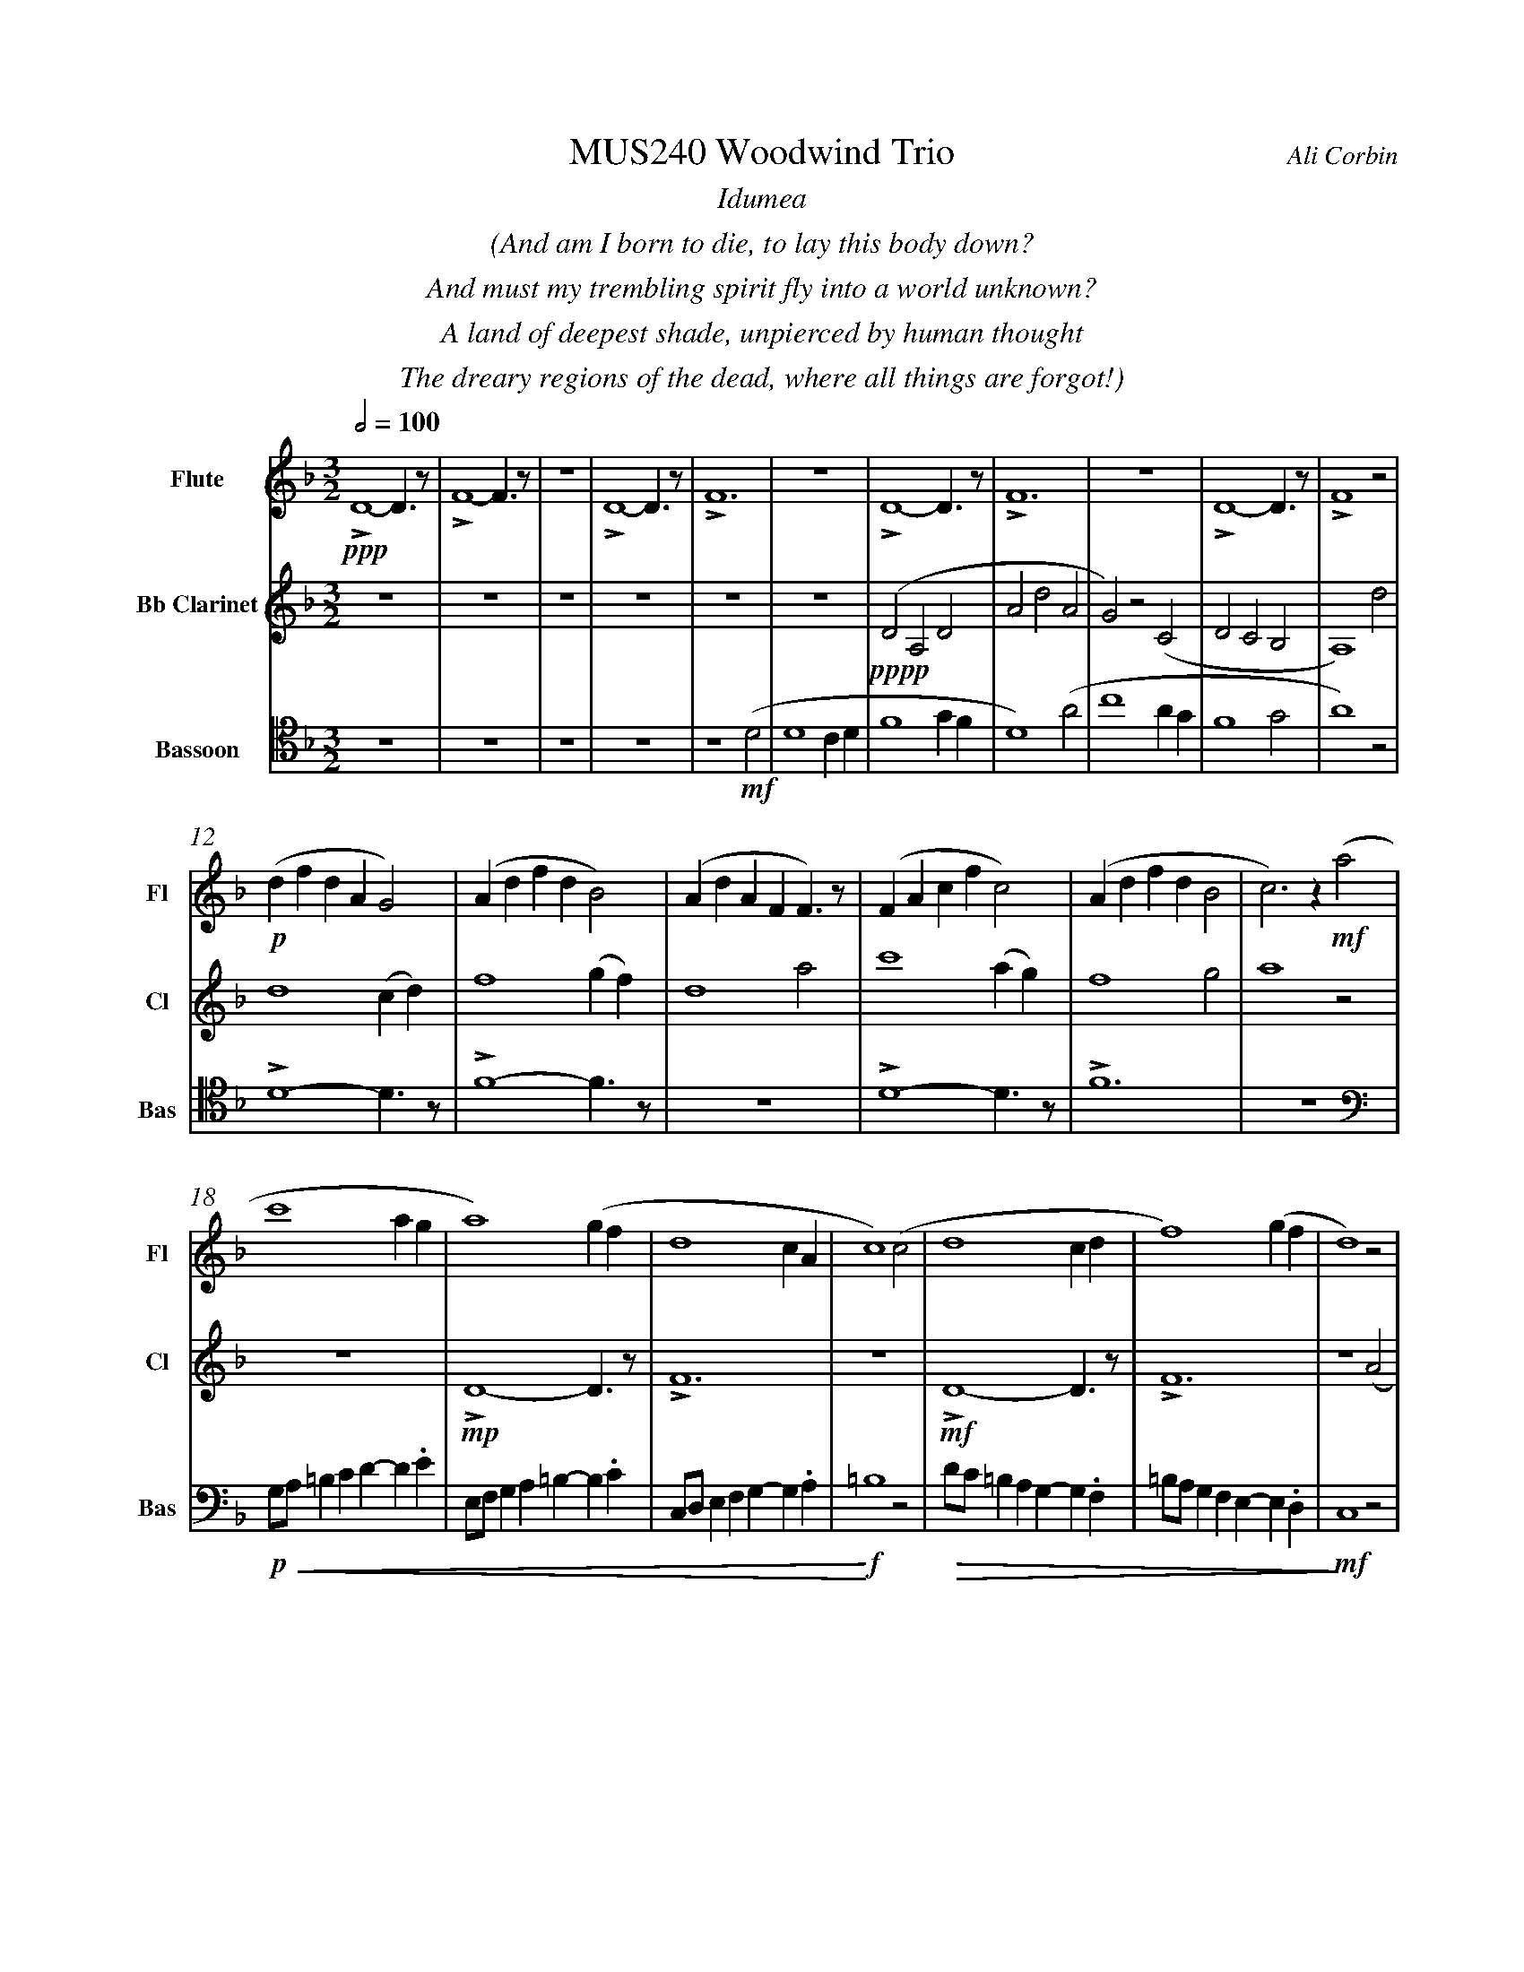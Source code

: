 %%abc-version 2.1
%%titletrim true
%%titleformat A-1 T C1, Z-1, S-1
%%measurenb 0
%%%%writefields QP 0
%%%%landscape
%%textfont Times-Italic

%%fl gr mel top
%%cl top gr  mel
%%bs mel top gr


X:1
T:MUS240 Woodwind Trio
C:Ali Corbin
M:3/2
L:1/2
Q:1/2=100
K:Dmin
%%center  Idumea
%%center  (And am I born to die, to lay this body down?
%%center  And must my trembling spirit fly into a world unknown?
%%center  A land of deepest shade, unpierced by human thought
%%center  The dreary regions of the dead, where all things are forgot!)
%%MIDI program 1 73 % Flute
%%MIDI program 2 71 % Clarinet
%%MIDI program 3 70 % Bassoon
V:Flute name="Flute" snm="Fl"
LD2-D/>z/|LF2-F/>z/|z3|LD2-D/>z/|LF3|z3|LD2-D/>z/|LF3|z3|LD2-D/>z/|LF2 z|
s: !ppp!
(d/f/d/A/G)|(A/d/f/d/B)|(A/d/A/F/F/)>z/|(F/A/c/f/c)|(A/d/f/d/B|c)>z !mf!(a|
s: !p!|||||
c'2 a/2g/2|a2) (g/2f/2|d2c/2A/2|c2) (c|d2 c/2d/2|f2) (g/2f/2|d2) z|
f/4f'/4d'/4d''/4 a/4a'/4a/4d'/4 a/2>z/2|d/4d'/4=b/4b'/4 f/4f'/4f/4b/4 f/2>z/2|=B/4b/4g/4g'/4 d/4d'/4d/4g/4 d/2>z/2| 
s: !f!|||
s: !<(!|||
.e/4.e'/4.=b/4.b'/4 .g/4.g'/4.g/4.b/4 g/2>z/2|.g/4.g'/4.c'/4.c''/4 .=b/4.b'/4.b/4.d'/4 b/2>z/2|.=b/4.g'/4.c'/4.c''/4 .b/4.b'/4.b/4.d'/4 b/2>z/2|e'3|
s: |||!ff!
s: |||!<)!
s: |||!fermata!
V:Clarinet name="Bb Clarinet" snm="Cl"
%%%%[K:Emin transpose=-2]
z3|z3|z3|z3|z3|z3|(DA,D|AdA|G)z(C|DCB,|A,2)
%%z3|z3|z3|z3|z3|z3|(EB,E|BeB|A)z(D|EDC|B,2)z|
s: !pppp!
d|d2 (c/2d/2)|f2 (g/2f/2)|d2 a|c'2 (a/2g/2)|f2 g|a2 z|
z3|LD2-D/>z/|LF3|z3|LD2-D/>z/|LF3|z2 (A|
%%z3|E3|G3|z3|E3|G3|z2 (B|
s: |!mp!|||!mf!||
c2 A/2G/2|A2) (G/2F/2|D2 C/2A,/2|C2) (^C|D2 ^C/2D/2|F2) (G/2F/2|D3)|
%%d2 B/2A/2|B2) (A/2G/2|E2 D/2B,/2|D2) (^D|E2 ^D/2E/2|G2) (A/2G/2|E3)||
s: ||||||!ff!
s: !<(!||||||!<)!
s: ||||||!fermata!
V:Bassoon name="Bassoon" snm="Bas" clef=tenor
z3|z3|z3|z3|z2 (D|D2 C/2D/2|F2 G/2F/2|D2) (A|c2 A/2G/2|F2 G|A2) z|
s: !mf!|||
LD2-D/>z/|LF2-F/>z/|z3|LD2-D/>z/|LF3|z3|
[K:bass]
G,/4A,/4=B,/2C/2D/-D/.E/|E,/4F,/4G,/2A,/2=B,/-B,/.C/|C,/4D,/4E,/2F,/2G,/-G,/.A,/|=B,2z|D/4C/4=B,/2A,/2G,/-G,/.F,/|=B,/4A,/4G,/2F,/2E,/-E,/.D,/|C,2 z|
s: !p!|||!f!|||!mf!
s: !<(!|||!<)!|!>(!||!>)!
LD,,2-D,,/>z/|LF,,3|z3|LD,,3-|D,,2-D,,/>z/|L_E,,3-|_E,,3|
s: !f!|||!ff!||!f!|!ff!
s: ||||||!fermata!
%%%%%%%%%%%%%%%%
%%newpage
%%center All is Well
%%center (What's this that steals, that steals upon my frame? Is it death, is it death?
%%center That soon will quench, will quench this mortal flame, is it death, is it death?
%%center If this be death, I soom shall be from ev'ry pain and sorrow free,
%%center I shall the King of glory see, All is well, all is well!)
V:Flute
[M:4/4]
[Q:1/2=70]
[K:AbMaj]
z2|z2|z2|z2|z2|z2|z2|
ag/a/|ba|g/a/b/c'/|(d'/<b/)c'/a/|(b/>c'/)a/g/|a2|
z/z// Lf'3/4e'/-|e'//z//z/ Lf'/>e'/-|e'/z/z/< Lf'/|e'/>z/z/ Lf'/-|f'//e'//-e'/z/z//Lf'//-|f'/e'/>z/z/|
a-a/>z/|c'2|z2|g-g/>z/|b2|z2|f-f/>z/|a2|z2|g-g/>z/|c'2|
%
V:Clarinet
[M:4/4]
[Q:1/2=70]
[K:AbMaj]
z2|C-C/>z/|E2|z2|C-C/>z/|E2|z2|
C-C/>z/|E2|z2|E-E/>z/|G2|z/ Lc/>e/-e/|
ag/a/|ba|g/a/b/c'/|(d'/<b/)c'/a/|(b/>c'/)a/g/|a2|
LA,C|z LE|Fz| LG,A,|z LG,|Cz| LG,C|zA,|C2 |z C|F2|
%
V:Bassoon
[M:4/4]
[Q:1/2=70]
[K:AbMaj]
z2|z2|z2|z2|z2|LA,//G,// z///LA,//B,///z// LA,//G,//z/// LA,///-|A,///B,///z// LA,//G,//z/// LA,//B,///z/|
LC,/E,/z/ LC,/|E,/z/ LC,/E,/|z/ LC,/E,/z/| LB,,/D,/z/ LB,,/|D,/z/ LB,,/D,/|z2|
C,-C,/>z/|E,2|z2|E,-E,/>z/|G,2|z2|
(C,/>D,/)E,/E,/|(E,/<C,/)(C,/A,,/)|D,/D,/(D,/<C,/)|B,,C,/C,/|E,E,|B,,/C,/(B,,/<A,,/)|(G,,/<E,,/)A,,/G,,/|A,,/B,,/C,/D,/|E,C,/A,,/|(B,,/>C,/)A,,/G,,/|A,,2|
%
%%%%%%%%%%%%%%%%
%%newpage
%%center (Wake ev'ry breath and ev'ry string
%%center To bless the great Redeemer. Ring
%%center His Name thro' ev'ry clime ador'd
%%center Let joy and gratitude and love
%%center Thro' all the notes of music rove
%%center And Jesus sound on ev'ry chord)
%%center
%%center ++ I still need to split this apart, giving chunks to different instruments and registers ++
V:Flute
[K:BbMaj]
[M:3/2]
[L:1/2]
[Q:1/2=100]
z3|B2(3(A/B/c/)|G2(3(A/B/c/)|B2(3(A/B/c/)|(dc/<B/)(3(A/B/c/)|(BF)B|(d2c/<B/)|F(FB)|
d(Bc/<d/)|(3(c/B/A/)(Bc)|(fg)(3(d/c/B/)|f2(3(f/e/d/)|Bf2|f2(3(f/e/d/)|(Bc/<d/)B|ff2|dB2|
F(BF)|G2(3(B/A/G/)|F2B|G2(B/>c/)|(d>ef)|e(dc/<B/)|cd2|B3||
V:Clarinet
[K:BbMaj]
[M:3/2]
[L:1/2]
[Q:1/2=100]
z2(B|d/>e/dc|B/>c/de|f/>e/dc|B2) (B|B2F|G/>A/BG|FBF|B2)
(d|f2f|d/>c/BB|d/>e/ff|f2) (B|d/>e/ff|gf(3B/c/d/|cB(3A/B/c/|d/>c/B)
(d|BFF|B/>c/dB|AB(3c/B/A/|B/>c/d) (d|f/e/d/c/B/A/|B/c/d/e/f/e/|d/f/B/d/(3c/B/A/|B3)||
V:Bassoon
[K:BbMaj]
[M:3/2]
[L:1/2]
[Q:1/2=100]
B,,2-B,,/>z/|F,2-F,/>z/|z3|B,,2-B,,/>z/|F,2-F,/>z/|z3|
z3|B,,2-B,,/>z/|F,2-F,/>z/|z3|z3|B,,3|z2
B,|B,2F,|(G,/>A,/B,)G,|(F,B,)F,|B,,2
B,|B,2F,|(G,/>A,/B,)G,|(F,B,)F,|B,,2
B,|B,2F,|(G,/>A,/B,)G,|(F,B,)F,|B,,3||


X:2
T:MUS240 Woodwind Trio - parts
C:Ali Corbin
M:3/2
L:1/2
Q:1/2=100
K:Dmin
%%MIDI program 1 41 % Viola
%%MIDI program 2 41 % Viola
%%MIDI program 3 41 % Viola
V:Flute
[M:4/4]
[Q:1/2=70]
[K:AbMaj]
z2|z2|z2|z2|z2|z2|z2|
ag/a/|ba|g/a/b/c'/|(d'/<b/)c'/a/|(b/>c'/)a/g/|a2|
z/z// Lf'3/4e'/-|e'//z//z/ Lf'/>e'/-|e'/z/z/< Lf'/|e'/>z/z/ Lf'/-|f'//e'//-e'/z/z//Lf'//-|f'/e'/>z/z/|
a2|c'2|z2|g2|b2|z2|f2|a2|z2|g2|c'2||
%
V:Clarinet
[M:4/4]
[Q:1/2=70]
[K:AbMaj]
z2|C-C/>z/|E2|z2|C2|E2|z2|
C2|E2|z2|E2|G2|z/ Lc/>e/-e/|
ag/a/|ba|g/a/b/c'/|(d'/<b/)c'/a/|(b/>c'/)a/g/|a2|
LA,C|z LE|Fz| LG,A,|z LG,|Cz| LG,C|zA,|C2 |z C|F2||
%
V:Bassoon
[M:4/4]
[Q:1/2=70]
[K:AbMaj]
z2|z2|z2|z2|z2|LA,//G,// z///LA,//B,///z// LA,//G,//z/// LA,///-|A,///B,///z// LA,//G,//z/// LA,//B,///z/|
LC,/E,/z/ LC,/|E,/z/ LC,/E,/|z/ LC,/E,/z/| LB,,/D,/z/ LB,,/|D,/z/ LB,,/D,/|z2|
C,2|E,2|z2|E,2|G,2|z2|
(C,/>D,/)E,/E,/|(E,/<C,/)(C,/A,,/)|D,/D,/(D,/<C,/)|B,,C,/C,/|E,E,|B,,/C,/(B,,/<A,,/)|(G,,/<E,,/)A,,/G,,/|A,,/B,,/C,/D,/|E,C,/A,,/|(B,,/>C,/)A,,/G,,/|A,,2||

V:Top name="Top" snm="Top"
[M:4/4]
[Q:1/2=60]
[K:AbMaj]
z2|z2|z2|z2|z2|La//g// z///La//b///z// La//g//z/// La///-|a///b///z// La//g//z/// La//b///z/|
Lc/e/z/ Lc/|e/z/ Lc/e/|z/ Lc/e/z/| LB/d/z/ LB/|d/z/ LB/d/|
z/ Lc/>e/-e/|z/z// Lc3/4e/-|e//z//z/ Lc/>e/-|e/z/z/< Lc/|e/>z/z/ Lc/-|c//e//-e/z/z//Lc//-|c/e/>z/z/|
LAc|z Le|fz| LGA|z LG|cz| LGc|z2| Le2-|ec-|c2||
V:Melody name="Melody" snm="Mel"
[M:4/4]
[Q:1/2=60]
[K:AbMaj]
z2|z2|z2|z2|z2|z2|z2|
AG/A/|BA|G/A/B/c/|(d/<B/)c/A/|(B/>c/)A/G/|A2|
AG/A/|BA|G/A/B/c/|(d/<B/)c/A/|(B/>c/)A/G/|A2|
(c/>d/)e/e/|(e/<c/)(c/A/)|d/d/(d/<c/)|Bc/c/|ee|B/c/(B/<A/)|(G/<E/)A/G/|A/B/c/d/|ec/A/|(B/>c/)A/G/|A2||
V:Ground name="Ground" snm="Gr."
[M:4/4]
[Q:1/2=60]
[K:AbMaj]
z2|C,2|E,2|z2|C,2|E,2|z2|
C,2|E,2|z2|E,2|G,2|z2|
C,2|E,2|z2|E,2|G,2|z2|
A,,2|E,2|z2|E,2|B,2|z2|C,2|F,2|z2|G,,2|E,2||
%%%%%%%%%%%%%%%%
V:Top
[K:BbMaj]
[M:3/2]
[L:1/2]
[Q:1/2=100]
"^Harmony"
z3|B2(3(A/B/c/)|G2(3(A/B/c/)|B2(3(A/B/c/)|(dc/<B/)(3(A/B/c/)|(BF)B|(d2c/<B/)|F(FB)|
d(Bc/<d/)|(3(c/B/A/)(Bc)|(fg)(3(d/c/B/)|f2(3(f/e/d/)|Bf2|f2(3(f/e/d/)|(Bc/<d/)B|ff2|dB2|
F(BF)|G2(3(B/A/G/)|F2B|G2(B/>c/)|(d>ef)|e(dc/<B/)|cd2|B3||
V:Melody
[K:BbMaj]
[M:3/2]
[L:1/2]
[Q:1/2=100]
"^Melody"
z2(B|d/>e/dc|B/>c/de|f/>e/dc|B2) (B|B2F|G/>A/BG|FBF|B2)
(d|f2f|d/>c/BB|d/>e/ff|f2) (B|d/>e/ff|gf(3B/c/d/|cB(3A/B/c/|d/>c/B)
(d|BFF|B/>c/dB|AB(3c/B/A/|B/>c/d) (d|f/e/d/c/B/A/|B/c/d/e/f/e/|d/f/B/d/(3c/B/A/|B3)||
V:Ground
[K:BbMaj]
[M:3/2]
[L:1/2]
[Q:1/2=100]
B,,2-B,,/>z/|F,2-F,/>z/|z3|B,,2-B,,/>z/|F,2-F,/>z/|z3|
z3|B,,2-B,,/>z/|F,2-F,/>z/|z3|z3|B,,3|z2
B,|B,2F,|(G,/>A,/B,)G,|(F,B,)F,|B,,2
B,|B,2F,|(G,/>A,/B,)G,|(F,B,)F,|B,,2
B,|B,2F,|(G,/>A,/B,)G,|(F,B,)F,|B,,3||


